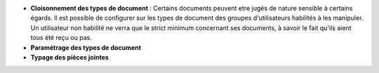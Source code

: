 - **Cloisonnement des types de document** : Certains documents peuvent etre
  jugés de nature sensible à certains égards. Il est possible de configurer sur
  les types de document des groupes d'utilisateurs habilités à les manipuler.
  Un utilisateur non habilité ne verra que le strict minimum concernant ses
  documents, à savoir le fait qu'ils aient tous été reçu ou pas.

- **Paramétrage des types de document**

- **Typage des pièces jointes**
